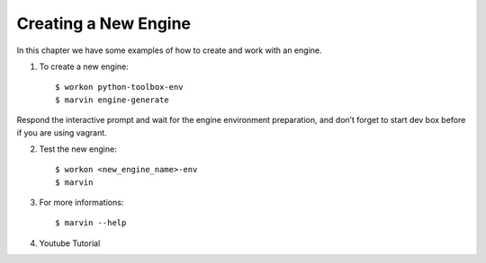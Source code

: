 ============================
Creating a New Engine
============================

In this chapter we have some examples of how to create and work with an engine.

1. To create a new engine::

    $ workon python-toolbox-env
    $ marvin engine-generate


Respond the interactive prompt and wait for the engine environment preparation, and don’t forget to start dev box before if you are using vagrant.

2. Test the new engine::

    $ workon <new_engine_name>-env
    $ marvin

    
3. For more informations::

    $ marvin --help


4. Youtube Tutorial

.. raw:: html

    <iframe width="560" height="315" src="https://www.youtube.com/embed/p7yiLh2uLlQ" frameborder="0" allowfullscreen></iframe>
